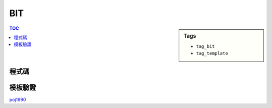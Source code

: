 ###################################################
BIT
###################################################

.. sidebar:: Tags

    - ``tag_bit``
    - ``tag_template``

.. contents:: TOC
    :depth: 2

************************
程式碼
************************

.. code-block:: cpp
    :linenos:

    const int MAX_N = 20000;
    int N;
    ll bit[MAX_N + 1];

    int sum(int i) {
        int s = 0;
        while (i > 0) {
            s += bit[i];
            i -= (i & -i);
        }
        return s;
    }

    void add(int i, int x) {
        while (i <= MAX_R) {
            bit[i] += x;
            i += (i & -i);
        }
    }

************************
模板驗證
************************

`poj1990 <http://codepad.org/UeDMdncD>`_
